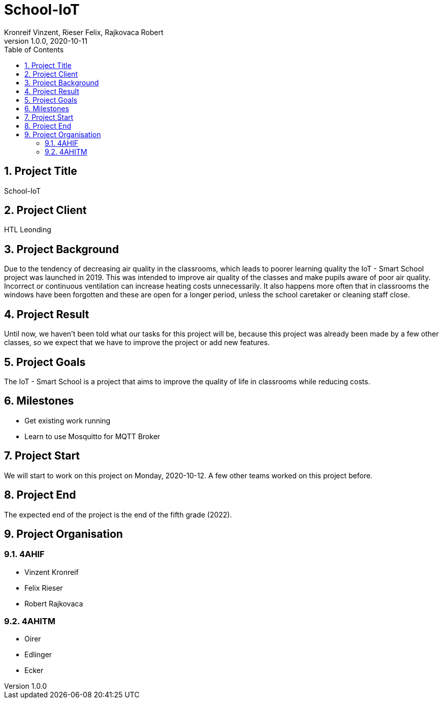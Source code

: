 = School-IoT
Kronreif Vinzent, Rieser Felix, Rajkovaca Robert
1.0.0, 2020-10-11
//:toc-placement!:  // prevents the generation of the doc at this position, so it can be printed afterwards
:icons: font
:sectnums:    // Nummerierung der Überschriften / section numbering
:toc: left

//Need this blank line after ifdef, don't know why...
ifdef::backend-html5[]

// print the toc here (not at the default position)
//toc::[]

== Project Title
School-IoT

== Project Client
HTL Leonding

== Project Background
Due to the tendency of decreasing air quality in the classrooms, which leads to poorer learning quality
the IoT - Smart School project was launched in 2019. This was intended to improve air quality
of the classes and make pupils aware of poor air quality. Incorrect or continuous ventilation
can increase heating costs unnecessarily. It also happens more often that in classrooms the windows have been forgotten
and these are open for a longer period, unless the school caretaker or cleaning staff close.

== Project Result
Until now, we haven't been told what our tasks for this project will be, because this project was already been made
by a few other classes, so we expect that we have to improve the project or add new features.

== Project Goals
The IoT - Smart School is a project that aims to improve the quality of life in classrooms while reducing costs.

== Milestones
* Get existing work running
* Learn to use Mosquitto for MQTT Broker

== Project Start
We will start to work on this project on Monday, 2020-10-12. A few other teams worked on this project before.

== Project End
The expected end of the project is the end of the fifth grade (2022).

== Project Organisation
=== 4AHIF
* Vinzent Kronreif
* Felix Rieser
* Robert Rajkovaca

=== 4AHITM
* Oirer
* Edlinger
* Ecker
